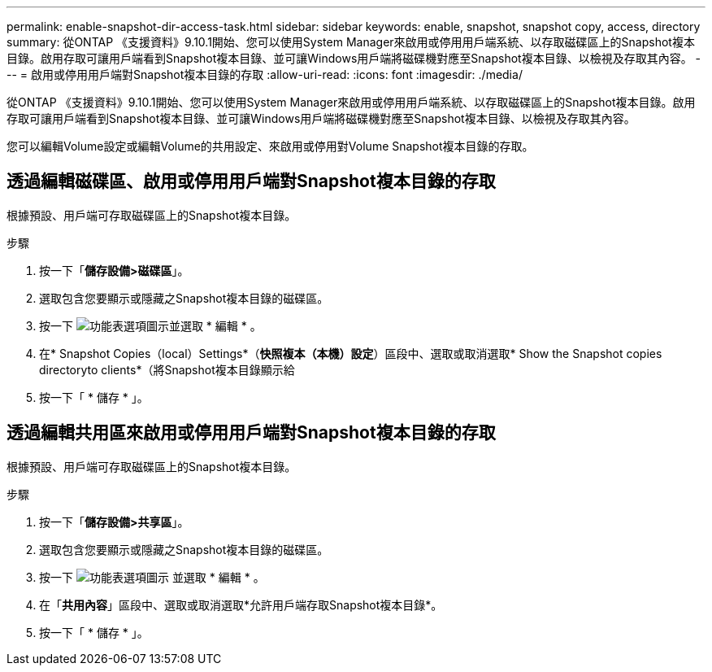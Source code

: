 ---
permalink: enable-snapshot-dir-access-task.html 
sidebar: sidebar 
keywords: enable, snapshot, snapshot copy, access, directory 
summary: 從ONTAP 《支援資料》9.10.1開始、您可以使用System Manager來啟用或停用用戶端系統、以存取磁碟區上的Snapshot複本目錄。啟用存取可讓用戶端看到Snapshot複本目錄、並可讓Windows用戶端將磁碟機對應至Snapshot複本目錄、以檢視及存取其內容。 
---
= 啟用或停用用戶端對Snapshot複本目錄的存取
:allow-uri-read: 
:icons: font
:imagesdir: ./media/


[role="lead"]
從ONTAP 《支援資料》9.10.1開始、您可以使用System Manager來啟用或停用用戶端系統、以存取磁碟區上的Snapshot複本目錄。啟用存取可讓用戶端看到Snapshot複本目錄、並可讓Windows用戶端將磁碟機對應至Snapshot複本目錄、以檢視及存取其內容。

您可以編輯Volume設定或編輯Volume的共用設定、來啟用或停用對Volume Snapshot複本目錄的存取。



== 透過編輯磁碟區、啟用或停用用戶端對Snapshot複本目錄的存取

根據預設、用戶端可存取磁碟區上的Snapshot複本目錄。

.步驟
. 按一下「*儲存設備>磁碟區*」。
. 選取包含您要顯示或隱藏之Snapshot複本目錄的磁碟區。
. 按一下 image:icon_kabob.gif["功能表選項圖示"]並選取 * 編輯 * 。
. 在* Snapshot Copies（local）Settings*（*快照複本（本機）設定*）區段中、選取或取消選取* Show the Snapshot copies directoryto clients*（將Snapshot複本目錄顯示給
. 按一下「 * 儲存 * 」。




== 透過編輯共用區來啟用或停用用戶端對Snapshot複本目錄的存取

根據預設、用戶端可存取磁碟區上的Snapshot複本目錄。

.步驟
. 按一下「*儲存設備>共享區*」。
. 選取包含您要顯示或隱藏之Snapshot複本目錄的磁碟區。
. 按一下 image:icon_kabob.gif["功能表選項圖示"] 並選取 * 編輯 * 。
. 在「*共用內容*」區段中、選取或取消選取*允許用戶端存取Snapshot複本目錄*。
. 按一下「 * 儲存 * 」。

